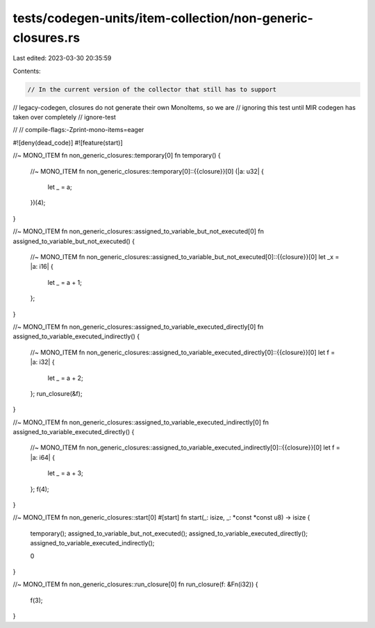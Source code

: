 tests/codegen-units/item-collection/non-generic-closures.rs
===========================================================

Last edited: 2023-03-30 20:35:59

Contents:

.. code-block:: rs

    // In the current version of the collector that still has to support
// legacy-codegen, closures do not generate their own MonoItems, so we are
// ignoring this test until MIR codegen has taken over completely
// ignore-test

//
// compile-flags:-Zprint-mono-items=eager

#![deny(dead_code)]
#![feature(start)]

//~ MONO_ITEM fn non_generic_closures::temporary[0]
fn temporary() {
    //~ MONO_ITEM fn non_generic_closures::temporary[0]::{{closure}}[0]
    (|a: u32| {
        let _ = a;
    })(4);
}

//~ MONO_ITEM fn non_generic_closures::assigned_to_variable_but_not_executed[0]
fn assigned_to_variable_but_not_executed() {
    //~ MONO_ITEM fn non_generic_closures::assigned_to_variable_but_not_executed[0]::{{closure}}[0]
    let _x = |a: i16| {
        let _ = a + 1;
    };
}

//~ MONO_ITEM fn non_generic_closures::assigned_to_variable_executed_directly[0]
fn assigned_to_variable_executed_indirectly() {
    //~ MONO_ITEM fn non_generic_closures::assigned_to_variable_executed_directly[0]::{{closure}}[0]
    let f = |a: i32| {
        let _ = a + 2;
    };
    run_closure(&f);
}

//~ MONO_ITEM fn non_generic_closures::assigned_to_variable_executed_indirectly[0]
fn assigned_to_variable_executed_directly() {
    //~ MONO_ITEM fn non_generic_closures::assigned_to_variable_executed_indirectly[0]::{{closure}}[0]
    let f = |a: i64| {
        let _ = a + 3;
    };
    f(4);
}

//~ MONO_ITEM fn non_generic_closures::start[0]
#[start]
fn start(_: isize, _: *const *const u8) -> isize {
    temporary();
    assigned_to_variable_but_not_executed();
    assigned_to_variable_executed_directly();
    assigned_to_variable_executed_indirectly();

    0
}

//~ MONO_ITEM fn non_generic_closures::run_closure[0]
fn run_closure(f: &Fn(i32)) {
    f(3);
}


